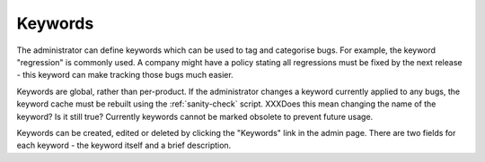 .. _keywords:

Keywords
########

The administrator can define keywords which can be used to tag and
categorise bugs. For example, the keyword "regression" is commonly used.
A company might have a policy stating all regressions
must be fixed by the next release - this keyword can make tracking those
bugs much easier.

Keywords are global, rather than per-product. If the administrator changes
a keyword currently applied to any bugs, the keyword cache must be rebuilt
using the :ref:`sanity-check` script. XXXDoes this mean changing the name of the keyword? Is it still true?
Currently keywords cannot
be marked obsolete to prevent future usage.

Keywords can be created, edited or deleted by clicking the "Keywords"
link in the admin page. There are two fields for each keyword - the keyword
itself and a brief description.

